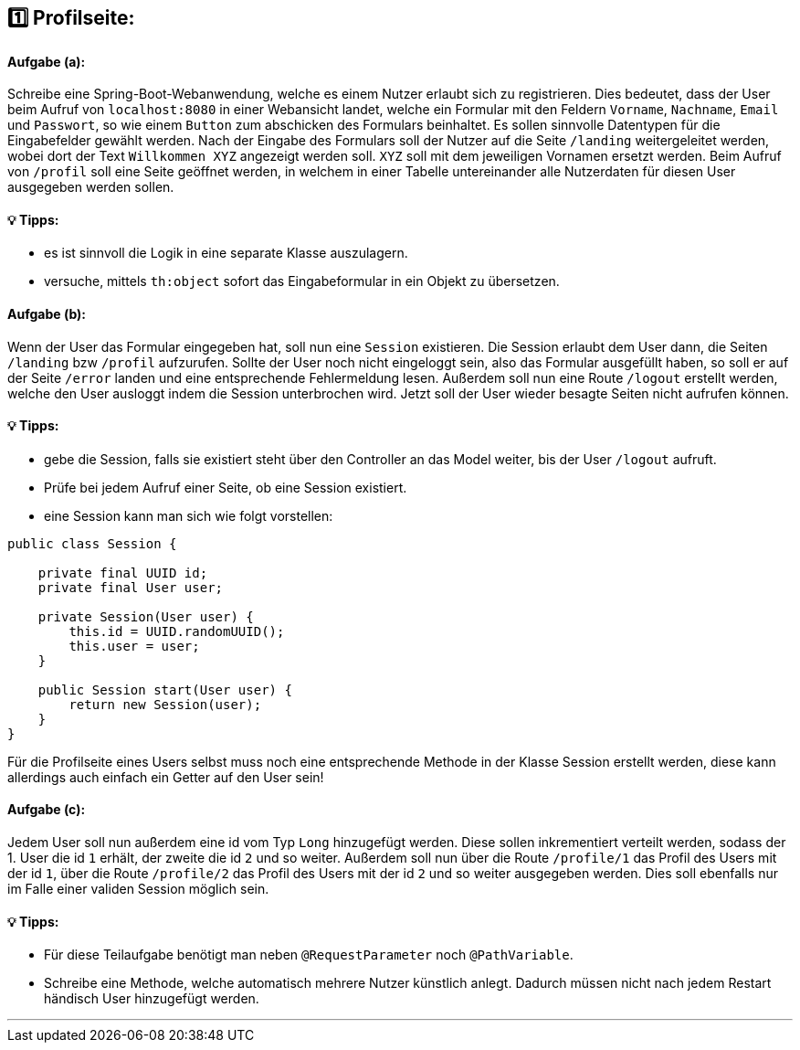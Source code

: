 ## 1️⃣ Profilseite:

#### Aufgabe (a):

Schreibe eine Spring-Boot-Webanwendung, welche es einem Nutzer erlaubt sich zu registrieren. Dies bedeutet, dass der User beim Aufruf von `localhost:8080` in einer Webansicht landet, welche ein Formular mit den Feldern `Vorname`, `Nachname`, `Email` und `Passwort`, so wie einem `Button` zum abschicken des Formulars beinhaltet. Es sollen sinnvolle Datentypen für die Eingabefelder gewählt werden. Nach der Eingabe des Formulars soll der Nutzer auf die Seite `/landing` weitergeleitet werden, wobei dort der Text `Willkommen XYZ` angezeigt werden soll. `XYZ` soll mit dem jeweiligen Vornamen ersetzt werden. Beim Aufruf von `/profil` soll eine Seite geöffnet werden, in welchem in einer Tabelle untereinander alle Nutzerdaten für diesen User ausgegeben werden sollen.

#### 💡 Tipps:

* es ist sinnvoll die Logik in eine separate Klasse auszulagern.
* versuche, mittels `th:object` sofort das Eingabeformular in ein Objekt zu übersetzen.

#### Aufgabe (b):

Wenn der User das Formular eingegeben hat, soll nun eine `Session` existieren. Die Session erlaubt dem User dann, die Seiten `/landing` bzw `/profil` aufzurufen. Sollte der User noch nicht eingeloggt sein, also das Formular ausgefüllt haben, so soll er auf der Seite `/error` landen und eine entsprechende Fehlermeldung lesen. Außerdem soll nun eine Route `/logout` erstellt werden, welche den User ausloggt indem die Session unterbrochen wird. Jetzt soll der User wieder besagte Seiten nicht aufrufen können.


#### 💡 Tipps:

* gebe die Session, falls sie existiert steht über den Controller an das Model weiter, bis der User `/logout` aufruft.
* Prüfe bei jedem Aufruf einer Seite, ob eine Session existiert.
* eine Session kann man sich wie folgt vorstellen:

```java
public class Session {

    private final UUID id;
    private final User user;

    private Session(User user) {
        this.id = UUID.randomUUID();
        this.user = user;
    }
    
    public Session start(User user) {
        return new Session(user);
    }
}
```

Für die Profilseite eines Users selbst muss noch eine entsprechende Methode in der Klasse Session erstellt werden, diese kann allerdings auch einfach ein Getter auf den User sein!

#### Aufgabe (c):

Jedem User soll nun außerdem eine id vom Typ `Long` hinzugefügt werden. Diese sollen inkrementiert verteilt werden, sodass der 1. User die id `1` erhält, der zweite die id `2` und so weiter. Außerdem soll nun über die Route `/profile/1` das Profil des Users mit der id `1`, über die Route `/profile/2` das Profil des Users mit der id `2` und so weiter ausgegeben werden. Dies soll ebenfalls nur im Falle einer validen Session möglich sein.

#### 💡 Tipps:

* Für diese Teilaufgabe benötigt man neben `@RequestParameter` noch `@PathVariable`.
* Schreibe eine Methode, welche automatisch mehrere Nutzer künstlich anlegt. Dadurch müssen nicht nach jedem Restart händisch User hinzugefügt werden.

___
